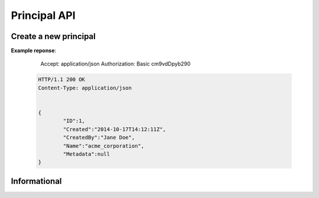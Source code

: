 Principal API
=============

Create a new principal
----------------------

.. http:put:: /v1/principal

	Crate a new principal

	**Example request**:

		PUT /principal
		Host: example.com
		Accept: application/json
		Authorization: Basic cm9vdDpyb290

	.. sourcecode:: http

		Content-Type: application/json

		{
        	"Name": "acme_corporation",
			"CreatedBy": "Jane Doe"
		}

**Example reponse**:

		Accept: application/json
		Authorization: Basic cm9vdDpyb290

	.. sourcecode:: http

		HTTP/1.1 200 OK
		Content-Type: application/json


		{
			"ID":1,
			"Created":"2014-10-17T14:12:11Z",
			"CreatedBy":"Jane Doe",
			"Name":"acme_corporation",
			"Metadata":null
		}
 


Informational
-------------

.. http:get:: /principal/(name)

	Retrieve the given principal.

	**Example request**:

	.. sourcecode:: http

		GET /principal/acme_corporation
		Host: example.com
		Accept: application/json
		Authorization: dEFFEFeddedeGGEGMceokr353521234

	**Example response**:

	.. sourcecode:: http

		HTTP/1.1 200 OK
		Content-Type: application/json

		{
			"ID":1,
			"Created":"2014-10-17T14:12:11Z",
			"CreatedBy":"Jane Doe",
			"Name":"acme_corporation",
			"Metadata":null
		}

	:param name: The principal name.
	
